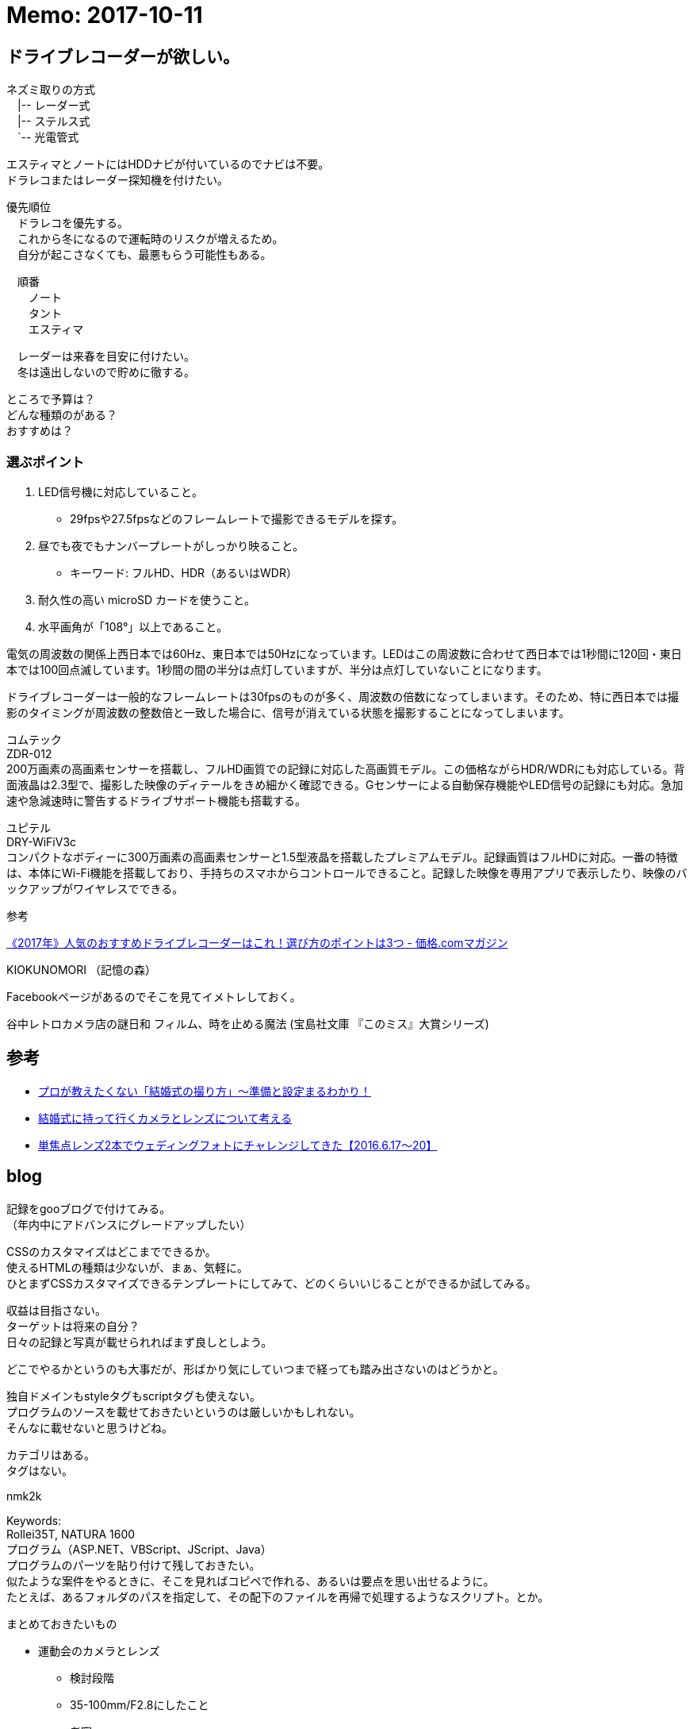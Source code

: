 = Memo: 2017-10-11
:lang: ja
:encoding: utf-8
// :doctitle: これがドキュメントタイトルになります。
// :description: 文書の説明を書きます。metaタグのdescriptionに設定されます。
// :keywords: カンマ区切りでキーワードを書きます。metaタグのkeywordsに設定されます。
// :title: titleタグに設定されます。
// :docinfo: shared
// :docinfodir: meta
:sectids!:
:linkcss:
:hardbreaks:


== ドライブレコーダーが欲しい。

// ユピテル フルマップレーダー探知機 W50 3年保証 GPSデータ13万6千件以上 小型オービスレーダー波受信 OBD2接続 GPS/一体型/フルマップ表示/静電式タッチパネル
// ユピテル(YUPITERU)
// 価格￥ 19,800(2017/10/11 00:40時点)
// 発売日2017/03/27
// 商品ランキング342位
// 
// 
// W50はユピテル創業50周年記念モデルで、2017年最上位モデルのGWR303sdから無線受信機能を外した代わりに7000円も安いお買い得モデルです。
// 
// 無線受信機能が外されていることを心配する方もいるかと思いますが、ハッキリ言って滅多に役に立ちません。
// 
// 今や警察無線はデジタル化されて内容を聞くことはできず、工事現場で使用されているトランシーバーの電波を取締無線と勘違いして警告してくることの方が多いぐらいで、僕は無線受信機能が付いているレーダー探知機であっても警告をオフにしています。
// 
// そして、これ以外の機能は最上位のGWR303sdと一緒ですから、非常にコスパが高い。なので1台目としてオススメです。














ネズミ取りの方式
　|-- レーダー式
　|-- ステルス式
　`-- 光電管式


エスティマとノートにはHDDナビが付いているのでナビは不要。
ドラレコまたはレーダー探知機を付けたい。

優先順位
　ドラレコを優先する。
　これから冬になるので運転時のリスクが増えるため。
　自分が起こさなくても、最悪もらう可能性もある。

　順番
　　ノート
　　タント
　　エスティマ

　レーダーは来春を目安に付けたい。
　冬は遠出しないので貯めに徹する。


ところで予算は？
どんな種類のがある？
おすすめは？


=== 選ぶポイント

. LED信号機に対応していること。
	* 29fpsや27.5fpsなどのフレームレートで撮影できるモデルを探す。
. 昼でも夜でもナンバープレートがしっかり映ること。
	* キーワード: フルHD、HDR（あるいはWDR）
. 耐久性の高い microSD カードを使うこと。

. 水平画角が「108°」以上であること。


電気の周波数の関係上西日本では60Hz、東日本では50Hzになっています。LEDはこの周波数に合わせて西日本では1秒間に120回・東日本では100回点滅しています。1秒間の間の半分は点灯していますが、半分は点灯していないことになります。

ドライブレコーダーは一般的なフレームレートは30fpsのものが多く、周波数の倍数になってしまいます。そのため、特に西日本では撮影のタイミングが周波数の整数倍と一致した場合に、信号が消えている状態を撮影することになってしまいます。



コムテック
ZDR-012
200万画素の高画素センサーを搭載し、フルHD画質での記録に対応した高画質モデル。この価格ながらHDR/WDRにも対応している。背面液晶は2.3型で、撮影した映像のディテールをきめ細かく確認できる。Gセンサーによる自動保存機能やLED信号の記録にも対応。急加速や急減速時に警告するドライブサポート機能も搭載する。 



ユピテル
DRY-WiFiV3c
コンパクトなボディーに300万画素の高画素センサーと1.5型液晶を搭載したプレミアムモデル。記録画質はフルHDに対応。一番の特徴は、本体にWi-Fi機能を搭載しており、手持ちのスマホからコントロールできること。記録した映像を専用アプリで表示したり、映像のバックアップがワイヤレスでできる。 









参考

https://kakakumag.com/car/?id=10515[《2017年》人気のおすすめドライブレコーダーはこれ！選び方のポイントは3つ - 価格.comマガジン]












KIOKUNOMORI （記憶の森）

Facebookページがあるのでそこを見てイメトレしておく。















谷中レトロカメラ店の謎日和 フィルム、時を止める魔法 (宝島社文庫 『このミス』大賞シリーズ)












== 参考

* https://ameblo.jp/akishim/entry-11888170771.html[プロが教えたくない「結婚式の撮り方」～準備と設定まるわかり！]

* http://www.takac-photo.com/entry/2016/06/15/080000[結婚式に持って行くカメラとレンズについて考える]

* http://www.takac-photo.com/entry/2016/06/22/080000[単焦点レンズ2本でウェディングフォトにチャレンジしてきた【2016.6.17〜20】]
















== blog

記録をgooブログで付けてみる。
（年内中にアドバンスにグレードアップしたい）

CSSのカスタマイズはどこまでできるか。
使えるHTMLの種類は少ないが、まぁ、気軽に。
ひとまずCSSカスタマイズできるテンプレートにしてみて、どのくらいいじることができるか試してみる。

収益は目指さない。
ターゲットは将来の自分？
日々の記録と写真が載せられればまず良しとしよう。

どこでやるかというのも大事だが、形ばかり気にしていつまで経っても踏み出さないのはどうかと。

独自ドメインもstyleタグもscriptタグも使えない。
プログラムのソースを載せておきたいというのは厳しいかもしれない。
そんなに載せないと思うけどね。

カテゴリはある。
タグはない。

nmk2k

Keywords:
Rollei35T, NATURA 1600
プログラム（ASP.NET、VBScript、JScript、Java）
プログラムのパーツを貼り付けて残しておきたい。
似たような案件をやるときに、そこを見ればコピペで作れる、あるいは要点を思い出せるように。
たとえば、あるフォルダのパスを指定して、その配下のファイルを再帰で処理するようなスクリプト。とか。


まとめておきたいもの

* 運動会のカメラとレンズ
	** 検討段階
	** 35-100mm/F2.8にしたこと
	** 考察
* 金魚の飼い方
	** 土沢まつりでもらってきた、でめきん
* かぶとむしの飼い方
	** オス（幼虫）購入～メス（成虫）購入～オス羽化～結婚・産卵～卵からかえる
	** ケース買ったり。















